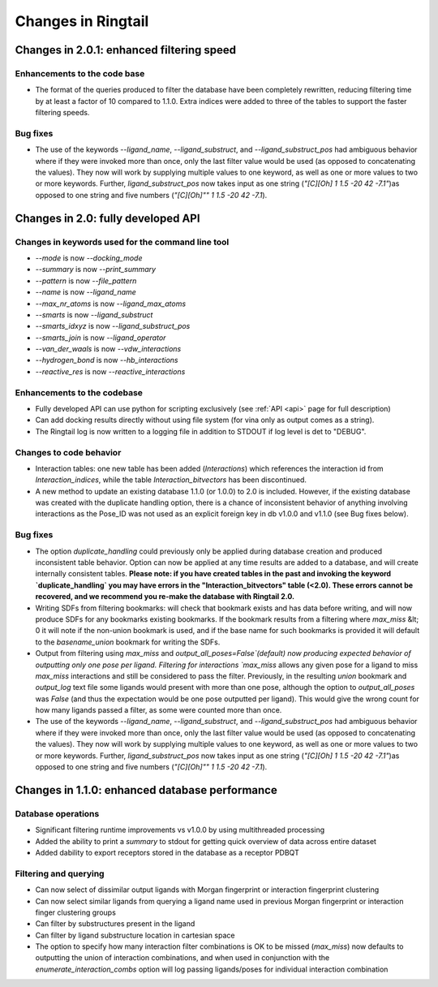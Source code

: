 .. _changes:

Changes in Ringtail
######################

Changes in 2.0.1: enhanced filtering speed
******************************************
Enhancements to the code base
==============================
* The format of the queries produced to filter the database have been completely rewritten, reducing filtering time by at least a factor of 10 compared to 1.1.0. Extra indices were added to three of the tables to support the faster filtering speeds. 

Bug fixes
===========
* The use of the keywords `--ligand_name`, `--ligand_substruct`, and `--ligand_substruct_pos` had ambiguous behavior where if they were invoked more than once, only the last filter value would be used (as opposed to concatenating the values). They now will work by supplying multiple values to one keyword, as well as one or more values to two or more keywords. Further, `ligand_substruct_pos` now takes input as one string (`"[C][Oh] 1 1.5 -20 42 -7.1"`)as opposed to one string and five numbers (`"[C][Oh]"" 1 1.5 -20 42 -7.1`).

Changes in 2.0: fully developed API
***************************************

Changes in keywords used for the command line tool
==================================================
* `--mode` is now `--docking_mode`
* `--summary` is now `--print_summary`
* `--pattern` is now `--file_pattern`
* `--name` is now `--ligand_name`
* `--max_nr_atoms` is now `--ligand_max_atoms`
* `--smarts` is now `--ligand_substruct`
* `--smarts_idxyz` is now `--ligand_substruct_pos`
* `--smarts_join` is now `--ligand_operator`
* `--van_der_waals` is now `--vdw_interactions`
* `--hydrogen_bond` is now `--hb_interactions`
* `--reactive_res` is now `--reactive_interactions`

Enhancements to the codebase
==============================
* Fully developed API can use python for scripting exclusively (see :ref:`API <api>` page for full description)
* Can add docking results directly without using file system (for vina only as output comes as a string). 
* The Ringtail log is now written to a logging file in addition to STDOUT if log level is det to "DEBUG". 

Changes to code behavior
=========================
* Interaction tables: one new table has been added (`Interactions`) which references the interaction id from `Interaction_indices`, while the table `Interaction_bitvectors` has been discontinued.
* A new method to update an existing database 1.1.0 (or 1.0.0) to 2.0 is included. However, if the existing database was created with the duplicate handling option, there is a chance of inconsistent behavior of anything involving interactions as the Pose_ID was not used as an explicit foreign key in db v1.0.0 and v1.1.0 (see Bug fixes below).

Bug fixes
===========
* The option `duplicate_handling` could previously only be applied during database creation and produced inconsistent table behavior. Option can now be applied at any time results are added to a database, and will create internally consistent tables. **Please note: if you have created tables in the past and invoking the keyword `duplicate_handling` you may have errors in the "Interaction_bitvectors" table (<2.0). These errors cannot be recovered, and we recommend you re-make the database with Ringtail 2.0.**
* Writing SDFs from filtering bookmarks: will check that bookmark exists and has data before writing, and will now produce SDFs for any bookmarks existing bookmarks. If the bookmark results from a filtering where `max_miss` &lt; 0 it will note if the non-union bookmark is used, and if the base name for such bookmarks is provided it will default to the `basename_union` bookmark for writing the SDFs.
* Output from filtering using `max_miss` and `output_all_poses=False`(default) now producing expected behavior of outputting only one pose per ligand. Filtering for interactions `max_miss` allows any given pose for a ligand to miss `max_miss` interactions and still be considered to pass the filter. Previously, in the resulting `union` bookmark and `output_log` text file some ligands would present with more than one pose, although the option to `output_all_poses` was `False` (and thus the expectation would be one pose outputted per ligand). This would give the wrong count for how many ligands passed a filter, as some were counted more than once. 
* The use of the keywords `--ligand_name`, `--ligand_substruct`, and `--ligand_substruct_pos` had ambiguous behavior where if they were invoked more than once, only the last filter value would be used (as opposed to concatenating the values). They now will work by supplying multiple values to one keyword, as well as one or more values to two or more keywords. Further, `ligand_substruct_pos` now takes input as one string (`"[C][Oh] 1 1.5 -20 42 -7.1"`)as opposed to one string and five numbers (`"[C][Oh]"" 1 1.5 -20 42 -7.1`).

Changes in 1.1.0: enhanced database performance
***********************************************

Database operations
====================
* Significant filtering runtime improvements vs v1.0.0 by using multithreaded processing
* Added the ability to print a `summary` to stdout for getting quick overview of data across entire dataset
* Added dability to export receptors stored in the database as a receptor PDBQT

Filtering and querying
=======================
* Can now select of dissimilar output ligands with Morgan fingerprint or interaction fingerprint clustering
* Can now select similar ligands from querying a ligand name used in previous Morgan fingerprint or interaction finger clustering groups
* Can filter by substructures present in the ligand 
* Can filter by ligand substructure location in cartesian space
* The option to specify how many interaction filter combinations is OK to be missed (`max_miss`) now defaults to outputting the union of interaction combinations, and when used in conjunction with the `enumerate_interaction_combs` option will log passing ligands/poses for individual interaction combination